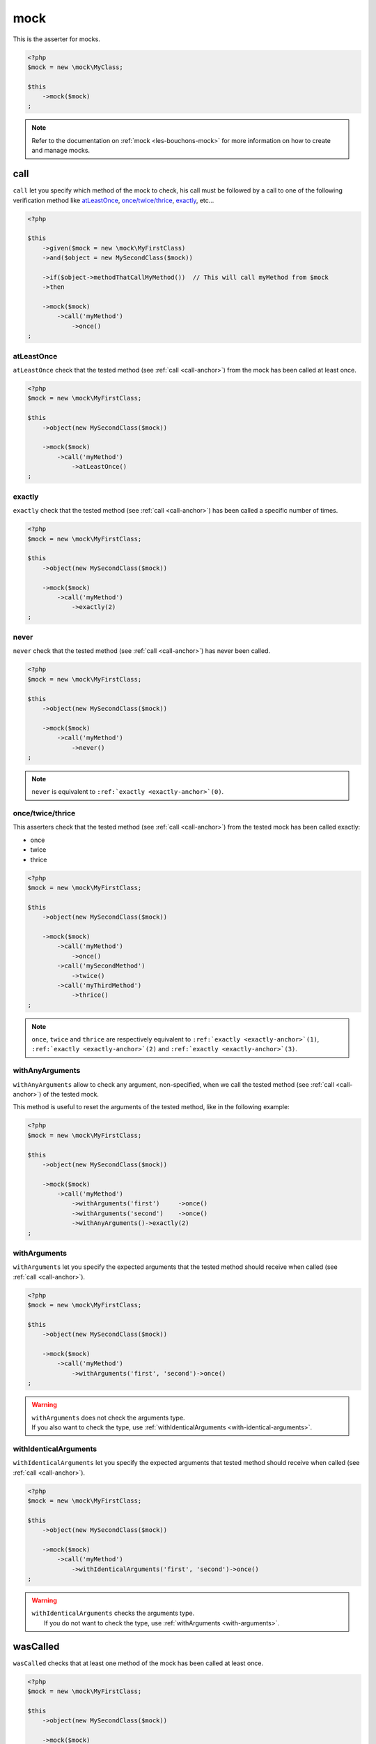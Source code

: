 .. _mock-asserter:

mock
****

This is the asserter for mocks.

.. code-block:: php

   <?php
   $mock = new \mock\MyClass;

   $this
       ->mock($mock)
   ;

.. note::
   Refer to the documentation on :ref:`mock <les-bouchons-mock>` for more information on how to create and manage mocks.


.. _call-anchor:

call
====

``call`` let you specify which method of the mock to check, his call must be followed by a call to one of the following verification method like `atLeastOnce`_, `once/twice/thrice`_, `exactly`_, etc...

.. code-block:: php

   <?php

   $this
       ->given($mock = new \mock\MyFirstClass)
       ->and($object = new MySecondClass($mock))

       ->if($object->methodThatCallMyMethod())  // This will call myMethod from $mock
       ->then

       ->mock($mock)
           ->call('myMethod')
               ->once()
   ;

.. _at-least-once:

atLeastOnce
```````````

``atLeastOnce`` check that the tested method (see :ref:`call <call-anchor>`) from the mock has been called at least once.

.. code-block:: php

   <?php
   $mock = new \mock\MyFirstClass;

   $this
       ->object(new MySecondClass($mock))

       ->mock($mock)
           ->call('myMethod')
               ->atLeastOnce()
   ;

.. _exactly-anchor:

exactly
```````

``exactly`` check that the tested method (see :ref:`call <call-anchor>`) has been called a specific number of times.

.. code-block:: php

   <?php
   $mock = new \mock\MyFirstClass;

   $this
       ->object(new MySecondClass($mock))

       ->mock($mock)
           ->call('myMethod')
               ->exactly(2)
   ;

.. _never-anchor:

never
`````

``never`` check that the tested method (see :ref:`call <call-anchor>`) has never been called.

.. code-block:: php

   <?php
   $mock = new \mock\MyFirstClass;

   $this
       ->object(new MySecondClass($mock))

       ->mock($mock)
           ->call('myMethod')
               ->never()
   ;

.. note::
   ``never`` is equivalent to ``:ref:`exactly <exactly-anchor>`(0)``.


.. _once-twice-thrice:

once/twice/thrice
`````````````````
This asserters check that the tested method (see :ref:`call <call-anchor>`) from the tested mock has been called exactly:

* once
* twice
* thrice

.. code-block:: php

   <?php
   $mock = new \mock\MyFirstClass;

   $this
       ->object(new MySecondClass($mock))

       ->mock($mock)
           ->call('myMethod')
               ->once()
           ->call('mySecondMethod')
               ->twice()
           ->call('myThirdMethod')
               ->thrice()
   ;

.. note::
   ``once``, ``twice`` and ``thrice`` are respectively equivalent to ``:ref:`exactly <exactly-anchor>`(1)``, ``:ref:`exactly <exactly-anchor>`(2)`` and ``:ref:`exactly <exactly-anchor>`(3)``.


.. _with-any-arguments:

withAnyArguments
````````````````

``withAnyArguments`` allow to check any argument, non-specified, when we call the tested method (see :ref:`call <call-anchor>`) of the tested mock.

This method is useful to reset the arguments of the tested method, like in the following example:

.. code-block:: php

   <?php
   $mock = new \mock\MyFirstClass;

   $this
       ->object(new MySecondClass($mock))

       ->mock($mock)
           ->call('myMethod')
               ->withArguments('first')     ->once()
               ->withArguments('second')    ->once()
               ->withAnyArguments()->exactly(2)
   ;

.. _with-arguments:

withArguments
`````````````

``withArguments`` let you specify the expected arguments that the tested method should receive when called (see :ref:`call <call-anchor>`).

.. code-block:: php

   <?php
   $mock = new \mock\MyFirstClass;

   $this
       ->object(new MySecondClass($mock))

       ->mock($mock)
           ->call('myMethod')
               ->withArguments('first', 'second')->once()
   ;

.. warning::
   | ``withArguments`` does not check the arguments type.
   | If you also want to check the type, use :ref:`withIdenticalArguments <with-identical-arguments>`.


.. _with-identical-arguments:

withIdenticalArguments
``````````````````````

``withIdenticalArguments`` let you specify the expected arguments that tested method should receive when called (see :ref:`call <call-anchor>`).

.. code-block:: php

   <?php
   $mock = new \mock\MyFirstClass;

   $this
       ->object(new MySecondClass($mock))

       ->mock($mock)
           ->call('myMethod')
               ->withIdenticalArguments('first', 'second')->once()
   ;

.. warning::
   | ``withIdenticalArguments`` checks the arguments type.
   |  If you do not want to check the type, use :ref:`withArguments <with-arguments>`.


.. _was-called:

wasCalled
=========

``wasCalled`` checks that at least one method of the mock has been called at least once.

.. code-block:: php

   <?php
   $mock = new \mock\MyFirstClass;

   $this
       ->object(new MySecondClass($mock))

       ->mock($mock)
           ->wasCalled()
   ;

.. _was-not-called:

wasNotCalled
============

``wasNotCalled`` checks that no method of the mock has been called.

.. code-block:: php

   <?php
   $mock = new \mock\MyFirstClass;

   $this
       ->object(new MySecondClass($mock))

       ->mock($mock)
           ->wasNotCalled()
   ;
